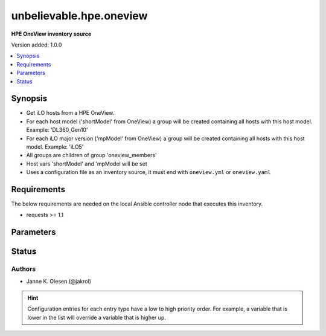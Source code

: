 .. _unbelievable.hpe.oneview_inventory:


************************
unbelievable.hpe.oneview
************************

**HPE OneView inventory source**


Version added: 1.0.0

.. contents::
   :local:
   :depth: 1


Synopsis
--------
- Get iLO hosts from a HPE OneView.
- For each host model ('shortModel' from OneView) a group will be created containing all hosts with this host model. Example: 'DL360_Gen10'
- For each iLO major version ('mpModel' from OneView) a group will be created containing all hosts with this host model. Example: 'iLO5'
- All groups are children of group 'oneview_members'
- Host vars 'shortModel' and 'mpModel will be set
- Uses a configuration file as an inventory source, it must end with ``oneview.yml`` or ``oneview.yaml``



Requirements
------------
The below requirements are needed on the local Ansible controller node that executes this inventory.

- requests >= 1.1


Parameters
----------

.. raw:: html

    <table  border=0 cellpadding=0 class="documentation-table">
        <tr>
            <th colspan="1">Parameter</th>
            <th>Choices/<font color="blue">Defaults</font></th>
                <th>Configuration</th>
            <th width="100%">Comments</th>
        </tr>
            <tr>
                <td colspan="1">
                    <div class="ansibleOptionAnchor" id="parameter-"></div>
                    <b>add_domain</b>
                    <a class="ansibleOptionLink" href="#parameter-" title="Permalink to this option"></a>
                    <div style="font-size: small">
                        <span style="color: purple">string</span>
                    </div>
                    <div style="font-style: italic; font-size: small; color: darkgreen">added in 1.0.0</div>
                </td>
                <td>
                </td>
                    <td>
                    </td>
                <td>
                        <div>Add domain to hostname.</div>
                        <div>Requires <code>hostname_short</code> to be <code>no</code>.</div>
                </td>
            </tr>
            <tr>
                <td colspan="1">
                    <div class="ansibleOptionAnchor" id="parameter-"></div>
                    <b>hostname_short</b>
                    <a class="ansibleOptionLink" href="#parameter-" title="Permalink to this option"></a>
                    <div style="font-size: small">
                        <span style="color: purple">boolean</span>
                    </div>
                    <div style="font-style: italic; font-size: small; color: darkgreen">added in 1.0.0</div>
                </td>
                <td>
                        <ul style="margin: 0; padding: 0"><b>Choices:</b>
                                    <li>no</li>
                                    <li><div style="color: blue"><b>yes</b>&nbsp;&larr;</div></li>
                        </ul>
                </td>
                    <td>
                    </td>
                <td>
                        <div>Ues short hostnames.</div>
                </td>
            </tr>
            <tr>
                <td colspan="1">
                    <div class="ansibleOptionAnchor" id="parameter-"></div>
                    <b>password</b>
                    <a class="ansibleOptionLink" href="#parameter-" title="Permalink to this option"></a>
                    <div style="font-size: small">
                        <span style="color: purple">string</span>
                         / <span style="color: red">required</span>
                    </div>
                    <div style="font-style: italic; font-size: small; color: darkgreen">added in 1.0.0</div>
                </td>
                <td>
                </td>
                    <td>
                                <div>env:ONEVIEW_PASSWORD</div>
                    </td>
                <td>
                        <div>OneView authentication password.</div>
                        <div>If the value is not specified in the inventory configuration, the value of environment variable <code>ONEVIEW_PASSWORD</code> will be used instead.</div>
                </td>
            </tr>
            <tr>
                <td colspan="1">
                    <div class="ansibleOptionAnchor" id="parameter-"></div>
                    <b>plugin</b>
                    <a class="ansibleOptionLink" href="#parameter-" title="Permalink to this option"></a>
                    <div style="font-size: small">
                        <span style="color: purple">string</span>
                         / <span style="color: red">required</span>
                    </div>
                    <div style="font-style: italic; font-size: small; color: darkgreen">added in 1.0.0</div>
                </td>
                <td>
                        <ul style="margin: 0; padding: 0"><b>Choices:</b>
                                    <li>unbelievable.hpe.oneview</li>
                        </ul>
                </td>
                    <td>
                    </td>
                <td>
                        <div>The name of this plugin, it should always be set to <code>um.hpe.oneview</code> for this plugin to recognize it as it&#x27;s own.</div>
                </td>
            </tr>
            <tr>
                <td colspan="1">
                    <div class="ansibleOptionAnchor" id="parameter-"></div>
                    <b>preferred_ip</b>
                    <a class="ansibleOptionLink" href="#parameter-" title="Permalink to this option"></a>
                    <div style="font-size: small">
                        <span style="color: purple">string</span>
                    </div>
                    <div style="font-style: italic; font-size: small; color: darkgreen">added in 1.0.0</div>
                </td>
                <td>
                        <ul style="margin: 0; padding: 0"><b>Choices:</b>
                                    <li><div style="color: blue"><b>IPv4</b>&nbsp;&larr;</div></li>
                                    <li>IPv6</li>
                        </ul>
                </td>
                    <td>
                    </td>
                <td>
                        <div>Preferred source for ansible_host IP address.</div>
                </td>
            </tr>
            <tr>
                <td colspan="1">
                    <div class="ansibleOptionAnchor" id="parameter-"></div>
                    <b>proxy</b>
                    <a class="ansibleOptionLink" href="#parameter-" title="Permalink to this option"></a>
                    <div style="font-size: small">
                        <span style="color: purple">string</span>
                    </div>
                    <div style="font-style: italic; font-size: small; color: darkgreen">added in 1.0.0</div>
                </td>
                <td>
                </td>
                    <td>
                                <div>env:ONEVIEW_PROXY</div>
                    </td>
                <td>
                        <div>Proxy to use when accessing OneView API.</div>
                        <div>If the value is not specified in the inventory configuration, the value of environment variable <code>ONEVIEW_PROXY</code> will be used instead.</div>
                        <div>if requests where installed like &#x27;pip install requests[socks]&#x27;, then socks proxies are supported.</div>
                        <div>example: http://localhost:8080</div>
                </td>
            </tr>
            <tr>
                <td colspan="1">
                    <div class="ansibleOptionAnchor" id="parameter-"></div>
                    <b>url</b>
                    <a class="ansibleOptionLink" href="#parameter-" title="Permalink to this option"></a>
                    <div style="font-size: small">
                        <span style="color: purple">string</span>
                         / <span style="color: red">required</span>
                    </div>
                    <div style="font-style: italic; font-size: small; color: darkgreen">added in 1.0.0</div>
                </td>
                <td>
                </td>
                    <td>
                                <div>env:ONEVIEW_URL</div>
                    </td>
                <td>
                        <div>URL of OneView host.</div>
                        <div>If the value is not specified in the inventory configuration, the value of environment variable <code>ONEVIEW_URL</code> will be used instead.</div>
                </td>
            </tr>
            <tr>
                <td colspan="1">
                    <div class="ansibleOptionAnchor" id="parameter-"></div>
                    <b>user</b>
                    <a class="ansibleOptionLink" href="#parameter-" title="Permalink to this option"></a>
                    <div style="font-size: small">
                        <span style="color: purple">string</span>
                         / <span style="color: red">required</span>
                    </div>
                    <div style="font-style: italic; font-size: small; color: darkgreen">added in 1.0.0</div>
                </td>
                <td>
                </td>
                    <td>
                                <div>env:ONEVIEW_USER</div>
                    </td>
                <td>
                        <div>OneView api authentication user.</div>
                        <div>If the value is not specified in the inventory configuration, the value of environment variable <code>ONEVIEW_USER</code> will be used instead.</div>
                </td>
            </tr>
            <tr>
                <td colspan="1">
                    <div class="ansibleOptionAnchor" id="parameter-"></div>
                    <b>validate_certs</b>
                    <a class="ansibleOptionLink" href="#parameter-" title="Permalink to this option"></a>
                    <div style="font-size: small">
                        <span style="color: purple">boolean</span>
                    </div>
                    <div style="font-style: italic; font-size: small; color: darkgreen">added in 1.0.0</div>
                </td>
                <td>
                        <ul style="margin: 0; padding: 0"><b>Choices:</b>
                                    <li>no</li>
                                    <li><div style="color: blue"><b>yes</b>&nbsp;&larr;</div></li>
                        </ul>
                </td>
                    <td>
                                <div>env:ONEVIEW_VALIDATE_CERTS</div>
                    </td>
                <td>
                        <div>Verify SSL certificate if using HTTPS.</div>
                        <div>If the value is not specified in the inventory configuration, the value of environment variable <code>ONEVIEW_VALIDATE_CERTS</code> will be used instead.</div>
                </td>
            </tr>
    </table>
    <br/>








Status
------


Authors
~~~~~~~

- Janne K. Olesen (@jakrol)


.. hint::
    Configuration entries for each entry type have a low to high priority order. For example, a variable that is lower in the list will override a variable that is higher up.
